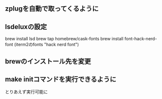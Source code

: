 ** zplugを自動で取ってくるように

** lsdeluxの設定
brew install lsd
brew tap homebrew/cask-fonts
brew install font-hack-nerd-font
(iterm2のfonts "hack nerd font")

** brewのインストール先を変更

** make initコマンドを実行できるように
とりあえず実行可能に
